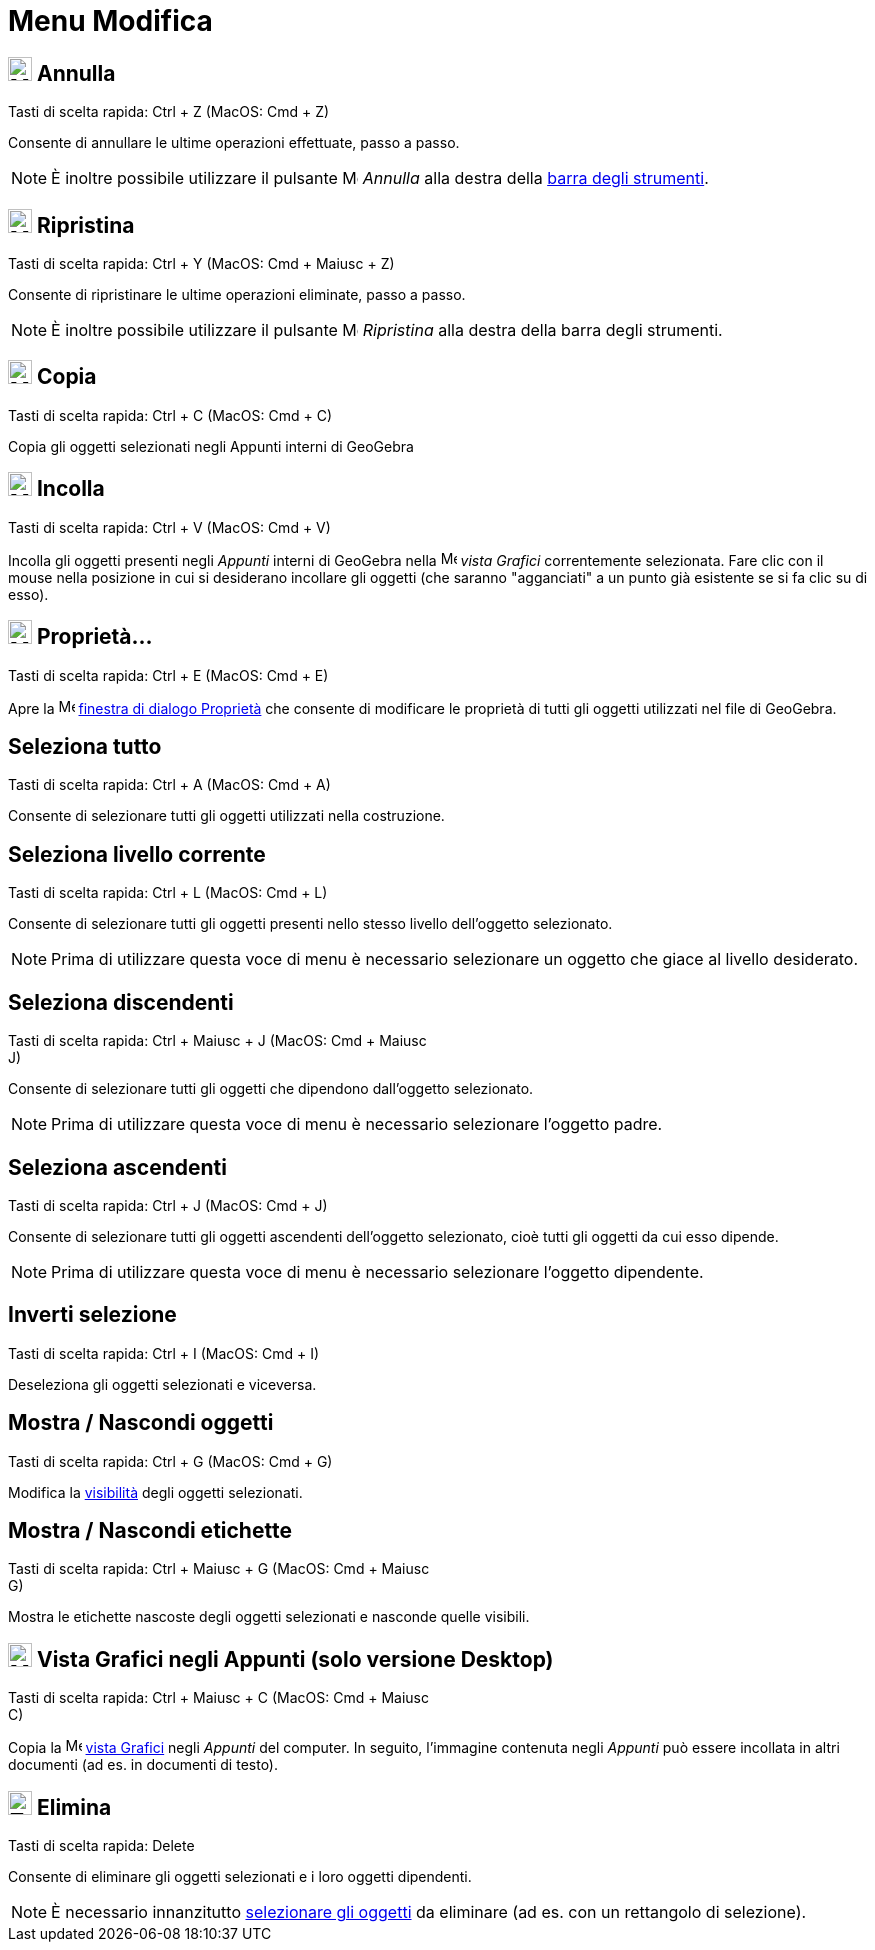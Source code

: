 = Menu Modifica

== [#Annulla]#image:24px-Menu-edit-undo.svg.png[Menu-edit-undo.svg,width=24,height=24] Annulla#

Tasti di scelta rapida: [.kcode]#Ctrl# + [.kcode]#Z# (MacOS: [.kcode]#Cmd# + [.kcode]#Z#)

Consente di annullare le ultime operazioni effettuate, passo a passo.

[NOTE]
====

È inoltre possibile utilizzare il pulsante image:16px-Menu-edit-undo.svg.png[Menu-edit-undo.svg,width=16,height=16]
_Annulla_ alla destra della xref:/Barra_degli_strumenti.adoc[barra degli strumenti].

====

== [#Ripristina]#image:24px-Menu-edit-redo.svg.png[Menu-edit-redo.svg,width=24,height=24] Ripristina#

Tasti di scelta rapida: [.kcode]#Ctrl# + [.kcode]#Y# (MacOS: [.kcode]#Cmd# + [.kcode]#Maiusc# + [.kcode]#Z#)

Consente di ripristinare le ultime operazioni eliminate, passo a passo.

[NOTE]
====

È inoltre possibile utilizzare il pulsante image:16px-Menu-edit-redo.svg.png[Menu-edit-redo.svg,width=16,height=16]
_Ripristina_ alla destra della barra degli strumenti.

====

== [#Copia]#image:24px-Menu-edit-copy.svg.png[Menu-edit-copy.svg,width=24,height=24] Copia#

Tasti di scelta rapida: [.kcode]#Ctrl# + [.kcode]#C# (MacOS: [.kcode]#Cmd# + [.kcode]#C#)

Copia gli oggetti selezionati negli Appunti interni di GeoGebra

== [#Incolla]#image:24px-Menu-edit-paste.svg.png[Menu-edit-paste.svg,width=24,height=24] Incolla#

Tasti di scelta rapida: [.kcode]#Ctrl# + [.kcode]#V# (MacOS: [.kcode]#Cmd# + [.kcode]#V#)

Incolla gli oggetti presenti negli _Appunti_ interni di GeoGebra nella image:16px-Menu_view_graphics.svg.png[Menu view
graphics.svg,width=16,height=16] _vista Grafici_ correntemente selezionata. Fare clic con il mouse nella posizione in
cui si desiderano incollare gli oggetti (che saranno "agganciati" a un punto già esistente se si fa clic su di esso).

== [#Propriet.C3.A0.E2.80.A6]#image:24px-Menu-options.svg.png[Menu-options.svg,width=24,height=24] Proprietà…#

Tasti di scelta rapida: [.kcode]#Ctrl# + [.kcode]#E# (MacOS: [.kcode]#Cmd# + [.kcode]#E#)

Apre la image:16px-Menu-options.svg.png[Menu-options.svg,width=16,height=16]
xref:/Finestra_di_dialogo_Propriet%C3%A0.adoc[finestra di dialogo Proprietà] che consente di modificare le proprietà di
tutti gli oggetti utilizzati nel file di GeoGebra.

== [#Seleziona_tutto]#Seleziona tutto#

Tasti di scelta rapida: [.kcode]#Ctrl# + [.kcode]#A# (MacOS: [.kcode]#Cmd# + [.kcode]#A#)

Consente di selezionare tutti gli oggetti utilizzati nella costruzione.

== [#Seleziona_livello_corrente]#Seleziona livello corrente#

Tasti di scelta rapida: [.kcode]#Ctrl# + [.kcode]#L# (MacOS: [.kcode]#Cmd# + [.kcode]#L#)

Consente di selezionare tutti gli oggetti presenti nello stesso livello dell'oggetto selezionato.

[NOTE]
====

Prima di utilizzare questa voce di menu è necessario selezionare un oggetto che giace al livello desiderato.

====

== [#Seleziona_discendenti]#Seleziona discendenti#

Tasti di scelta rapida: [.kcode]#Ctrl# + [.kcode]#Maiusc# + [.kcode]#J# (MacOS: [.kcode]#Cmd# + [.kcode]#Maiusc# +
[.kcode]#J#)

Consente di selezionare tutti gli oggetti che dipendono dall'oggetto selezionato.

[NOTE]
====

Prima di utilizzare questa voce di menu è necessario selezionare l'oggetto padre.

====

== [#Seleziona_ascendenti]#Seleziona ascendenti#

Tasti di scelta rapida: [.kcode]#Ctrl# + [.kcode]#J# (MacOS: [.kcode]#Cmd# + [.kcode]#J#)

Consente di selezionare tutti gli oggetti ascendenti dell'oggetto selezionato, cioè tutti gli oggetti da cui esso
dipende.

[NOTE]
====

Prima di utilizzare questa voce di menu è necessario selezionare l'oggetto dipendente.

====

== [#Inverti_selezione]#Inverti selezione#

Tasti di scelta rapida: [.kcode]#Ctrl# + [.kcode]#I# (MacOS: [.kcode]#Cmd# + [.kcode]#I#)

Deseleziona gli oggetti selezionati e viceversa.

== [#Mostra_.2F_Nascondi_oggetti]#Mostra / Nascondi oggetti#

Tasti di scelta rapida: [.kcode]#Ctrl# + [.kcode]#G# (MacOS: [.kcode]#Cmd# + [.kcode]#G#)

Modifica la xref:/Propriet%C3%A0_degli_oggetti.adoc[visibilità] degli oggetti selezionati.

== [#Mostra_.2F_Nascondi_etichette]#Mostra / Nascondi etichette#

Tasti di scelta rapida: [.kcode]#Ctrl# + [.kcode]#Maiusc# + [.kcode]#G# (MacOS: [.kcode]#Cmd# + [.kcode]#Maiusc# +
[.kcode]#G#)

Mostra le etichette nascoste degli oggetti selezionati e nasconde quelle visibili.

== [#Vista_Grafici_negli_Appunti_.28solo_versione_Desktop.29]#image:Menu_Copy.png[Menu Copy.png,width=24,height=24] Vista Grafici negli Appunti (solo versione Desktop)#

Tasti di scelta rapida: [.kcode]#Ctrl# + [.kcode]#Maiusc# + [.kcode]#C# (MacOS: [.kcode]#Cmd# + [.kcode]#Maiusc# +
[.kcode]#C#)

Copia la image:16px-Menu_view_graphics.svg.png[Menu view graphics.svg,width=16,height=16] xref:/Vista_Grafici.adoc[vista
Grafici] negli _Appunti_ del computer. In seguito, l'immagine contenuta negli _Appunti_ può essere incollata in altri
documenti (ad es. in documenti di testo).

== [#Elimina]#image:24px-Tool_Delete.gif[Tool Delete.gif,width=24,height=24] Elimina#

Tasti di scelta rapida: [.kcode]#Delete#

Consente di eliminare gli oggetti selezionati e i loro oggetti dipendenti.

[NOTE]
====

È necessario innanzitutto xref:/Selezionare_oggetti.adoc[selezionare gli oggetti] da eliminare (ad es. con un rettangolo
di selezione).

====
